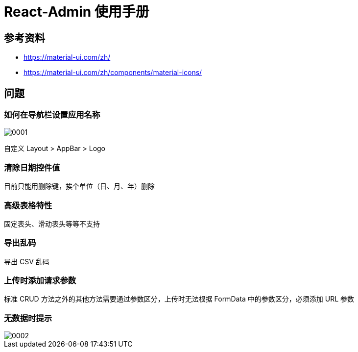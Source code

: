 = React-Admin 使用手册

== 参考资料

* https://material-ui.com/zh/
* https://material-ui.com/zh/components/material-icons/

== 问题

=== 如何在导航栏设置应用名称

image::react-admin/0001.png[]

自定义 Layout > AppBar > Logo

=== 清除日期控件值

目前只能用删除键，挨个单位（日、月、年）删除

=== 高级表格特性

固定表头、滑动表头等等不支持

=== 导出乱码

导出 CSV 乱码

=== 上传时添加请求参数

标准 CRUD 方法之外的其他方法需要通过参数区分，上传时无法根据 FormData 中的参数区分，必须添加 URL 参数

=== 无数据时提示

image::react-admin/0002.png[]
